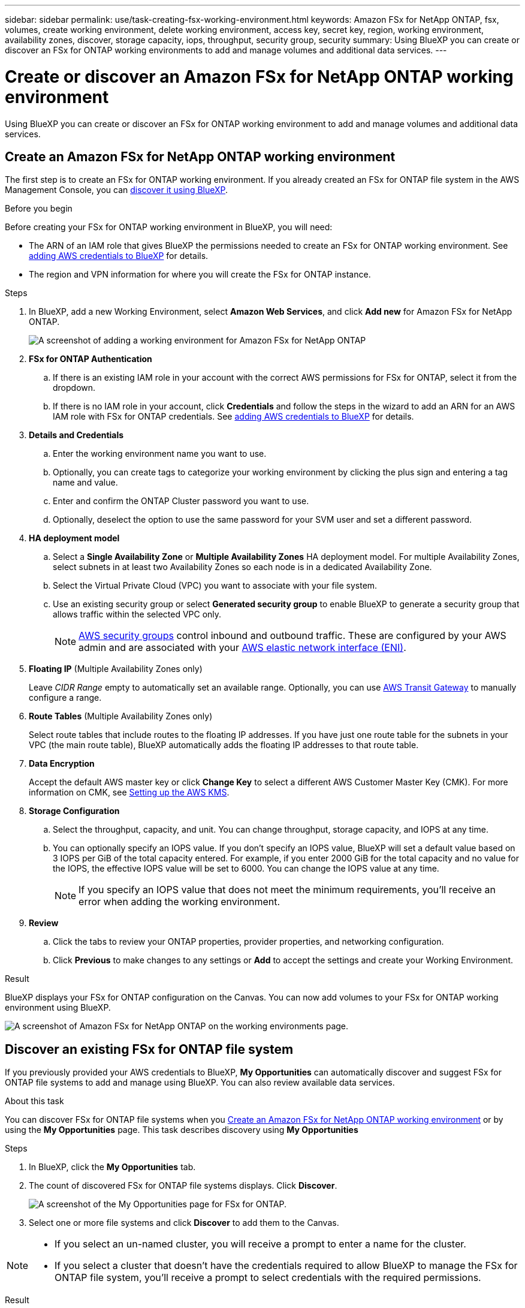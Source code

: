 ---
sidebar: sidebar
permalink: use/task-creating-fsx-working-environment.html
keywords: Amazon FSx for NetApp ONTAP, fsx, volumes, create working environment, delete working environment, access key, secret key, region, working environment, availability zones, discover, storage capacity, iops, throughput, security group, security
summary: Using BlueXP you can create or discover an FSx for ONTAP working environments to add and manage volumes and additional data services.
---

= Create or discover an Amazon FSx for NetApp ONTAP working environment
:hardbreaks:
:nofooter:
:icons: font
:linkattrs:
:imagesdir: ../media/

[.lead]
Using BlueXP you can create or discover an FSx for ONTAP working environment to add and manage volumes and additional data services.

== Create an Amazon FSx for NetApp ONTAP working environment

The first step is to create an FSx for ONTAP working environment. If you already created an FSx for ONTAP file system in the AWS Management Console, you can link:task-creating-fsx-working-environment.html#discover-an-existing-fsx-for-ontap-file-system[discover it using BlueXP].

.Before you begin

Before creating your FSx for ONTAP working environment in BlueXP, you will need:

* The ARN of an IAM role that gives BlueXP the permissions needed to create an FSx for ONTAP working environment. See link:../requirements/task-setting-up-permissions-fsx.html[adding AWS credentials to BlueXP] for details.

* The region and VPN information for where you will create the FSx for ONTAP instance.

.Steps

. In BlueXP, add a new Working Environment, select *Amazon Web Services*, and click *Add new* for Amazon FSx for NetApp ONTAP.
+
image:screenshot_add_fsx_working_env.png[A screenshot of adding a working environment for Amazon FSx for NetApp ONTAP]

. *FSx for ONTAP Authentication* 

.. If there is an existing IAM role in your account with the correct AWS permissions for FSx for ONTAP, select it from the dropdown.

.. If there is no IAM role in your account, click *Credentials* and follow the steps in the wizard to add an ARN for an AWS IAM role with FSx for ONTAP credentials. See link:../requirements/task-setting-up-permissions-fsx.html[adding AWS credentials to BlueXP] for details.

. *Details and Credentials*

.. Enter the working environment name you want to use.
.. Optionally, you can create tags to categorize your working environment by clicking the plus sign and entering a tag name and value.
.. Enter and confirm the ONTAP Cluster password you want to use.
.. Optionally, deselect the option to use the same password for your SVM user and set a different password.

. *HA deployment model*

.. Select a *Single Availability Zone* or *Multiple Availability Zones* HA deployment model. For multiple Availability Zones, select subnets in at least two Availability Zones so each node is in a dedicated Availability Zone.

.. Select the Virtual Private Cloud (VPC) you want to associate with your file system.

.. Use an existing security group or select *Generated security group* to enable BlueXP to generate a security group that allows traffic within the selected VPC only. 
+
NOTE: link:https://docs.aws.amazon.com/AWSEC2/latest/UserGuide/security-group-rules.html[AWS security groups^] control inbound and outbound traffic. These are configured by your AWS admin and are associated with your link:https://docs.aws.amazon.com/AWSEC2/latest/UserGuide/using-eni.html[AWS elastic network interface (ENI)^].

. *Floating IP* (Multiple Availability Zones only)
+
Leave _CIDR Range_ empty to automatically set an available range. Optionally, you can use https://docs.netapp.com/us-en/bluexp-cloud-volumes-ontap/task-setting-up-transit-gateway.html[AWS Transit Gateway^] to manually configure a range.

. *Route Tables* (Multiple Availability Zones only)
+
Select route tables that include routes to the floating IP addresses. If you have just one route table for the subnets in your VPC (the main route table), BlueXP automatically adds the floating IP addresses to that route table. 

. *Data Encryption*
+
Accept the default AWS master key or click *Change Key* to select a different AWS Customer Master Key (CMK). For more information on CMK, see link:https://docs.netapp.com/us-en/bluexp-cloud-volumes-ontap/task-setting-up-kms.html[Setting up the AWS KMS^].  

. *Storage Configuration*

.. Select the throughput, capacity, and unit. You can change throughput, storage capacity, and IOPS at any time. 

.. You can optionally specify an IOPS value. If you don't specify an IOPS value, BlueXP will set a default value based on 3 IOPS per GiB of the total capacity entered. For example, if you enter 2000 GiB for the total capacity and no value for the IOPS, the effective IOPS value will be set to 6000. You can change the IOPS value at any time. 
+
NOTE: If you specify an IOPS value that does not meet the minimum requirements, you’ll receive an error when adding the working environment.

. *Review*

.. Click the tabs to review your ONTAP properties, provider properties, and networking configuration.
.. Click *Previous* to make changes to any settings or *Add* to accept the settings and create your Working Environment.

.Result

BlueXP displays your FSx for ONTAP configuration on the Canvas. You can now add volumes to your FSx for ONTAP working environment using BlueXP.

image:screenshot_add_fsx_cloud.png[A screenshot of Amazon FSx for NetApp ONTAP on the working environments page.]

== Discover an existing FSx for ONTAP file system 

If you previously provided your AWS credentials to BlueXP, *My Opportunities* can automatically discover and suggest FSx for ONTAP file systems to add and manage using BlueXP. You can also review available data services. 

.About this task
You can discover FSx for ONTAP file systems when you <<Create an Amazon FSx for NetApp ONTAP working environment>> or by using the *My Opportunities* page. This task describes discovery using *My Opportunities*

.Steps

. In BlueXP, click the *My Opportunities* tab. 

. The count of discovered FSx for ONTAP file systems displays. Click *Discover*.  
+
image:screenshot-opportunities.png[A screenshot of the My Opportunities page for FSx for ONTAP.]

. Select one or more file systems and click *Discover* to add them to the Canvas. 

[NOTE]
===============================
* If you select an un-named cluster, you will receive a prompt to enter a name for the cluster.

* If you select a cluster that doesn't have the credentials required to allow BlueXP to manage the FSx for ONTAP file system, you'll receive a prompt to select credentials with the required permissions. 
===============================

.Result

BlueXP displays your discovered FSx for ONTAP file system on the Canvas. You can now add volumes to your FSx for ONTAP working environment using BlueXP.

image:screenshot_fsx_working_environment_select.png[A screenshot of selecting the AWS region and working environment]